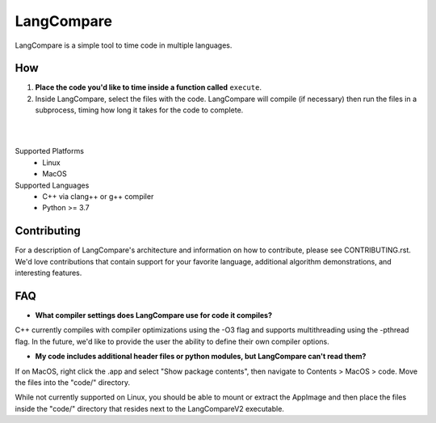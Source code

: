 LangCompare
===========
LangCompare is a simple tool to time code in multiple languages.

How
---
#. **Place the code you'd like to time inside a function called** ``execute``.
#. Inside LangCompare, select the files with the code. LangCompare will compile (if
   necessary) then run the files in a subprocess, timing how long it takes for the
   code to complete. 

|
.. image:: https://github.com/M-Kerr/assets/blob/master/LangCompareV2/LangCompare.gif?raw=true

|
Supported Platforms 
    * Linux 
    * MacOS 

Supported Languages
    * C++ via clang++ or g++ compiler 
    * Python >= 3.7

Contributing
------------
For a description of LangCompare's architecture and information on how to
contribute, please see CONTRIBUTING.rst. We'd love contributions that contain
support for your favorite language, additional algorithm demonstrations, and
interesting features.


FAQ
---
* **What compiler settings does LangCompare use for code it compiles?**

C++ currently compiles with compiler optimizations using the -O3 flag
and supports multithreading using the -pthread flag. 
In the future, we'd like to provide the user the ability to define their
own compiler options.
      
* **My code includes additional header files or python modules, but
  LangCompare can't read them?**

If on MacOS, right click the .app and select "Show package contents",
then navigate to Contents > MacOS > code. Move the files into the "code/"
directory.

While not currently supported on Linux, you should be able to mount or
extract the AppImage and then place the files inside the "code/"
directory that resides next to the LangCompareV2 executable.
